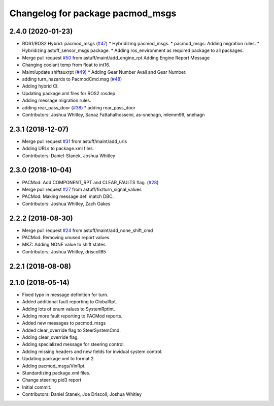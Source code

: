 ^^^^^^^^^^^^^^^^^^^^^^^^^^^^^^^^^
Changelog for package pacmod_msgs
^^^^^^^^^^^^^^^^^^^^^^^^^^^^^^^^^

2.4.0 (2020-01-23)
------------------
* ROS1/ROS2 Hybrid: pacmod_msgs (`#47 <https://github.com/astuff/astuff_sensor_msgs/issues/47>`_)
  * Hybridizing pacmod_msgs.
  * pacmod_msgs: Adding migration rules.
  * Hybridizing astuff_sensor_msgs package.
  * Adding ros_environment as required package to all packages.
* Merge pull request `#50 <https://github.com/astuff/astuff_sensor_msgs/issues/50>`_ from astuff/maint/add_engine_rpt
  Adding Engine Report Message
* Changing coolant temp from float to int16.
* Maint/update shiftauxrpt (`#49 <https://github.com/astuff/astuff_sensor_msgs/issues/49>`_)
  * Adding Gear Number Avail and Gear Number.
* adding turn_hazards to PacmodCmd.msg (`#48 <https://github.com/astuff/astuff_sensor_msgs/issues/48>`_)
* Adding hybrid CI.
* Updating package.xml files for ROS2 rosdep.
* Adding message migration rules.
* adding rear_pass_door (`#38 <https://github.com/astuff/astuff_sensor_msgs/issues/38>`_)
  * adding rear_pass_door
* Contributors: Joshua Whitley, Sanaz Fattahalhosseini, as-snehagn, mlemm99, snehagn

2.3.1 (2018-12-07)
------------------
* Merge pull request `#31 <https://github.com/astuff/astuff_sensor_msgs/issues/31>`_ from astuff/maint/add_urls
* Adding URLs to package.xml files.
* Contributors: Daniel-Stanek, Joshua Whitley

2.3.0 (2018-10-04)
------------------
* PACMod: Add COMPONENT_RPT and CLEAR_FAULTS flag. (`#28 <https://github.com/astuff/astuff_sensor_msgs/issues/28>`_)
* Merge pull request `#27 <https://github.com/astuff/astuff_sensor_msgs/issues/27>`_ from astuff/fix/turn_signal_values
* PACMod: Making message def. match DBC.
* Contributors: Joshua Whitley, Zach Oakes

2.2.2 (2018-08-30)
------------------
* Merge pull request `#24 <https://github.com/astuff/astuff_sensor_msgs/issues/24>`_ from astuff/maint/add_none_shift_cmd
* PACMod: Removing unused report values.
* MKZ: Adding NONE value to shift states.
* Contributors: Joshua Whitley, driscoll85

2.2.1 (2018-08-08)
------------------

2.1.0 (2018-05-14)
------------------
* Fixed typo in message definition for turn.
* Added additional fault reporting to GlobalRpt.
* Adding lots of enum values to SystemRptInt.
* Adding more fault reporting to PACMod reports.
* Added new messages to pacmod_msgs
* Added clear_override flag to SteerSystemCmd.
* Adding clear_override flag.
* Adding specialized message for steering control.
* Adding missing headers and new fields for invidual system control.
* Updating package.xml to format 2.
* Adding pacmod_msgs/VinRpt.
* Standardizing package.xml files.
* Change steering pid3 report
* Initial commit.
* Contributors: Daniel Stanek, Joe Driscoll, Joshua Whitley
